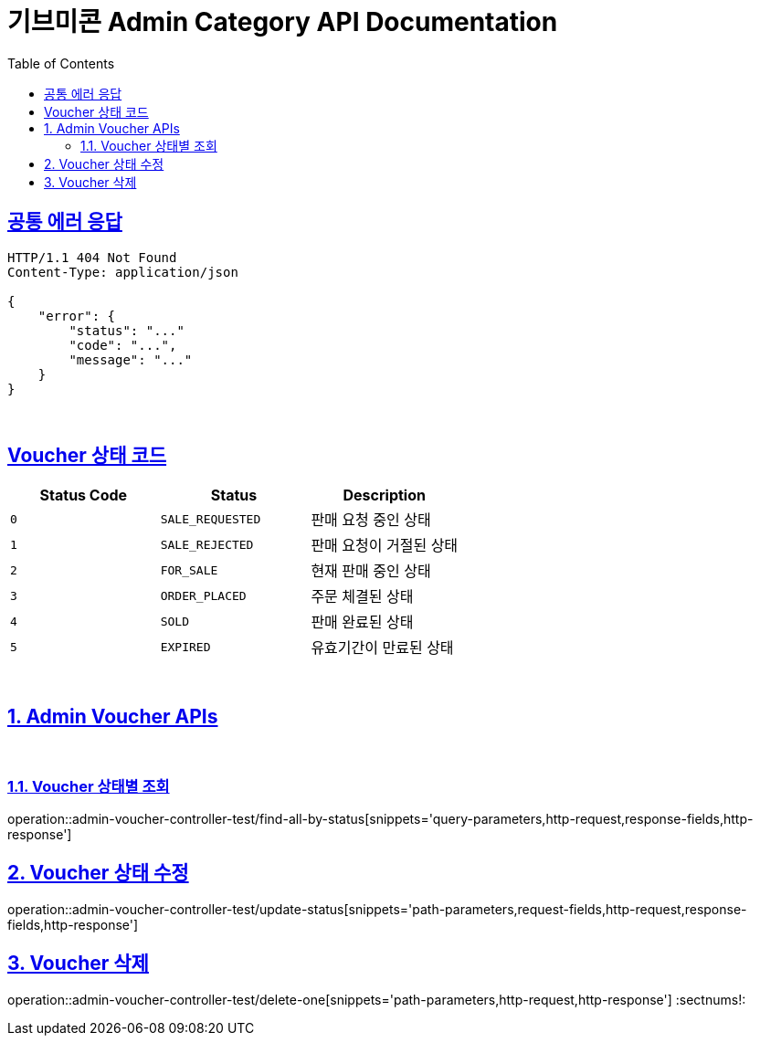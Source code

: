 = 기브미콘 Admin Category API Documentation
:doctype: book
:icons: font
:source-highlighter: highlightjs
:toc: left
:toclevels: 2
:sectlinks:
:docinfo: shared-head

== 공통 에러 응답
----
HTTP/1.1 404 Not Found
Content-Type: application/json

{
    "error": {
        "status": "..."
        "code": "...",
        "message": "..."
    }
}
----
{sp} +

== Voucher 상태 코드
|===
|Status Code|Status|Description

|`+0+`
|`+SALE_REQUESTED+`
|판매 요청 중인 상태

|`+1+`
|`+SALE_REJECTED+`
|판매 요청이 거절된 상태

|`+2+`
|`+FOR_SALE+`
|현재 판매 중인 상태

|`+3+`
|`+ORDER_PLACED+`
|주문 체결된 상태

|`+4+`
|`+SOLD+`
|판매 완료된 상태

|`+5+`
|`+EXPIRED+`
|유효기간이 만료된 상태
|===
{sp} +

:sectnums:
== Admin Voucher APIs
{sp} +

=== Voucher 상태별 조회
operation::admin-voucher-controller-test/find-all-by-status[snippets='query-parameters,http-request,response-fields,http-response']
{sp} +

== Voucher 상태 수정
operation::admin-voucher-controller-test/update-status[snippets='path-parameters,request-fields,http-request,response-fields,http-response']
{sp} +

== Voucher 삭제
operation::admin-voucher-controller-test/delete-one[snippets='path-parameters,http-request,http-response']
:sectnums!:
{sp} +